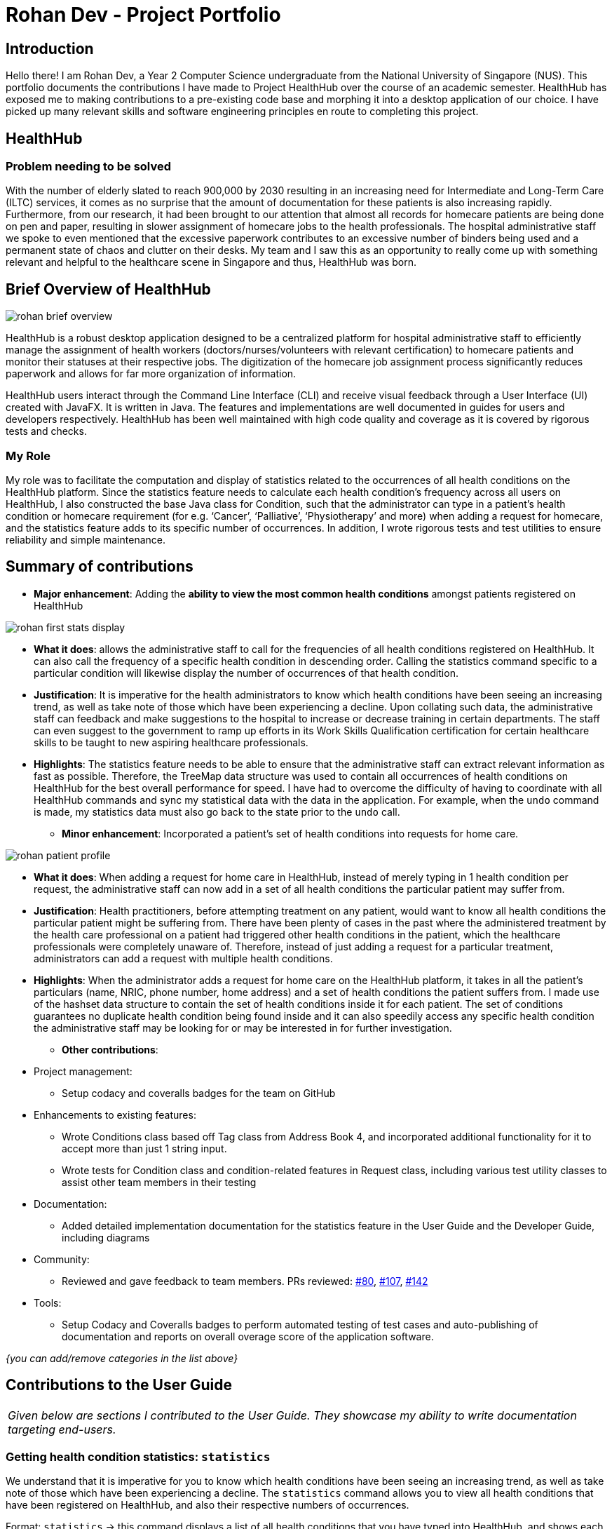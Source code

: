 = Rohan Dev - Project Portfolio
:site-section: AboutUs
:imagesDir: ../images
:stylesDir: ../stylesheets

== Introduction

Hello there! I am Rohan Dev, a Year 2 Computer Science undergraduate from the National University of Singapore (NUS).
This portfolio documents the contributions I have made to Project HealthHub over the course of an academic semester.
HealthHub has exposed me to making contributions to a pre-existing code base and morphing it into a desktop application
of our choice. I have picked up many relevant skills and software engineering principles en route to completing this
project.

== HealthHub

=== Problem needing to be solved

With the number of elderly slated to reach 900,000 by 2030 resulting in an increasing need for Intermediate and
Long-Term Care (ILTC) services, it comes as no surprise that the amount of documentation for these patients is also
increasing rapidly. Furthermore, from our research, it had been brought to our attention that almost all records for
homecare patients are being done on pen and paper, resulting in slower assignment of homecare jobs to the health
professionals. The hospital administrative staff we spoke to even mentioned that the excessive paperwork contributes to
an excessive number of binders being used and a permanent state of chaos and clutter on their desks. My team and I saw
this as an opportunity to really come up with something relevant and helpful to the healthcare scene in Singapore and
thus, HealthHub was born.

== Brief Overview of HealthHub

image::rohan_brief_overview.PNG[]

HealthHub is a robust desktop application designed to be a centralized platform for hospital administrative staff to
efficiently manage the assignment of health workers (doctors/nurses/volunteers with relevant certification) to homecare
patients and monitor their statuses at their respective jobs. The digitization of the homecare job assignment process
significantly reduces paperwork and allows for far more organization of information.

HealthHub users interact through the Command Line Interface (CLI) and receive visual feedback through a User Interface
(UI) created with JavaFX. It is written in Java. The features and implementations are well documented in guides for
users and developers respectively. HealthHub has been well maintained with high code quality and coverage as it is
covered by rigorous tests and checks.

=== My Role

My role was to facilitate the computation and display of statistics related to the occurrences of all health conditions
on the HealthHub platform. Since the statistics feature needs to calculate each health condition’s frequency across all
users on HealthHub, I also constructed the base Java class for Condition, such that the administrator can type in a
patient’s health condition or homecare requirement (for e.g. ‘Cancer’, ‘Palliative’, ‘Physiotherapy’ and more) when
adding a request for homecare, and the statistics feature adds to its specific number of occurrences. In addition, I
wrote rigorous tests and test utilities to ensure reliability and simple maintenance.

== Summary of contributions

* *Major enhancement*: Adding the *ability to view the most common health conditions* amongst patients registered on HealthHub

image::rohan_first_stats_display.PNG[]

** *What it does*: allows the administrative staff to call for the frequencies of all health conditions registered on HealthHub. It can also call the frequency of a specific health condition in descending order. Calling the statistics command specific to a particular condition will likewise display the number of occurrences of that health condition.
** *Justification*: It is imperative for the health administrators to know which health conditions have been seeing an increasing trend, as well as take note of those which have been experiencing a decline. Upon collating such data, the administrative staff can feedback and make suggestions to the hospital to increase or decrease training in certain departments. The staff can even suggest to the government to ramp up efforts in its Work Skills Qualification certification for certain healthcare skills to be taught to new aspiring healthcare professionals.
** *Highlights*: The statistics feature needs to be able to ensure that the administrative staff can extract relevant information as fast as possible. Therefore, the TreeMap data structure was used to contain all occurrences of health conditions on HealthHub for the best overall performance for speed. I have had to overcome the difficulty of having to coordinate with all HealthHub commands and sync my statistical data with the data in the application. For example, when the `undo` command is made, my statistics data must also go back to the state prior to the `undo` call.

* *Minor enhancement*: Incorporated a patient’s set of health conditions into requests for home care.

image::rohan_patient_profile.PNG[]

** *What it does*: When adding a request for home care in HealthHub, instead of merely typing in 1 health condition per request, the administrative staff can now add in a set of all health conditions the particular patient may suffer from.
** *Justification*: Health practitioners, before attempting treatment on any patient, would want to know all health conditions the particular patient might be suffering from. There have been plenty of cases in the past where the administered treatment by the health care professional on a patient had triggered other health conditions in the patient, which the healthcare professionals were completely unaware of. Therefore, instead of just adding a request for a particular treatment, administrators can add a request with multiple health conditions.
** *Highlights*: When the administrator adds a request for home care on the HealthHub platform, it takes in all the patient’s particulars (name, NRIC, phone number, home address) and a set of health conditions the patient suffers from. I made use of the hashset data structure to contain the set of health conditions inside it for each patient. The set of conditions guarantees no duplicate health condition being found inside and it can also speedily access any specific health condition the administrative staff may be looking for or may be interested in for further investigation.

* *Other contributions*:

** Project management:
*** Setup codacy and coveralls badges for the team on GitHub
** Enhancements to existing features:
*** Wrote Conditions class based off Tag class from Address Book 4, and incorporated additional functionality for it to accept more than just 1 string input.
*** Wrote tests for Condition class and condition-related features in Request class, including various test utility classes to assist other team members in their testing
** Documentation:
*** Added detailed implementation documentation for the statistics feature in the User Guide and the Developer Guide, including diagrams
** Community:
*** Reviewed and gave feedback to team members. PRs reviewed: https://github.com[#80], https://github.com[#107], https://github.com[#142]
** Tools:
*** Setup Codacy and Coveralls badges to perform automated testing of test cases and auto-publishing of documentation and reports on overall overage score of the application software.

_{you can add/remove categories in the list above}_

== Contributions to the User Guide

|===
|_Given below are sections I contributed to the User Guide. They showcase my ability to write documentation targeting end-users._
|===

=== Getting health condition statistics: `statistics`

We understand that it is imperative for you to know which health conditions have been seeing an increasing trend, as
well as take note of those which have been experiencing a decline. The `statistics` command allows you to view all
health conditions that have been registered on HealthHub, and also their respective numbers of occurrences.

Format: `statistics` -> this command displays a list of all health conditions that you have typed into HealthHub, and
shows each health condition’s related number of occurrences.

[NOTE]
====
`statistics` will only show any useful information related to frequency of health conditions after you have added at least
1 request for homecare on HealthHub. If there are no homecare requests made, the statistics panel will display the
following:
====

image::empty_statistics.PNG[]

Example of usage:

Let’s say that no commands have been issued yet and HealthHub is on a clean slate with no prior records of requests.
Suppose as an administrative staff, you input the following commands as your first 2 requests for home care into
HealthHub:

`add request n/John Doe i/S8974421C p/98765432 a/123 Brick Road, #01-01 dt/01-01-2019 14:50:00 c/Diabetes
c/Physiotherapy`

`add request n/Dohn Joe i/S9874421C p/98675432 a/Sheares Hall, #01-01 dt/06-05-2019 10:10:00 c/AIDS c/Physiotherapy`

You can then subsequently type in the following command:

`statistics`

Voila! A list of health conditions (namely, the ones which were typed in the 2 abovementioned requests Physiotherapy,
Diabetes, AIDS) will be generated and will be displayed in descending order of occurrences. The following screen is what
you can expect to see after typing in the 3 commands.

image::normal_statistics.PNG[]

==== Updating of statistics

Every time you decide to add a request, edit a request, delete a request or even undo and redo a request, it is
important that the statistics display automatically keeps updating itself so that real-time accurate data is always
showed whenever you type in `statistics`

Example of usage:

Let’s assume you still have the requests of John Doe and Dohn Joe (requests that you had placed into HealthHub from the
previous section) in the request panel. You just received news that John Doe’s mobility has miraculously improved and
you no longer need to tag him with the ‘Physiotherapy’ health condition in his health request record. You, thus, decided
to edit John Doe’s health conditions from Diabetes and Physiotherapy to just Diabetes by issuing the following command:

`edit r 1 c/Diabetes`

image::statistics_before_edit.PNG[]

You can then subsequently type in the following command to gather accurate statistical data,
which reflects the deletion of one of the ‘Physiotherapy’ health conditions:

`statistics`

image::statistics_after_edit.PNG[]

After issuing the aforementioned commands, you now receive news that John Doe had not really recovered entirely yet,
and he still requires Physiotherapy treatment. Fret not! You can always issue the `undo` command to revert your changes to
John’s earlier set of health conditions (Physiotherapy and Diabetes) and then the `statistics` command to view the new
data.

In essence, the `statistics` command is fully integrated with all request-related commands (`add`, `edit`, `delete`,
`undo`, `redo`, `clr`) in its pursuit of always providing accurate, real-time statistical information.

==== Application of `statistics` in the workplace

Upon collating such data, you can feedback and make suggestions to the hospital to increase or decrease training in
certain departments. Furthermore, you can even use this data as a basis for the health sector to ramp up efforts in its
Work Skills Qualification certification for certain healthcare skills to be taught to new aspiring healthcare
professionals.

== Contributions to the Developer Guide

|===
|_Given below are sections I contributed to the Developer Guide. They showcase my ability to write technical documentation and the technical depth of my contributions to the project._
|===

=== Statistics Feature

The statistics mechanism is facilitated by Statistics class, which is a public Java class containing a private static
TreeMap data structure and a private static LinkedHashMap data structure. The TreeMap contains key-value pairs, with the
names of health conditions as keys and the number of occurrences of each health condition as corresponding values. The
key-value pairs in the TreeMap are ordered in lexicographical order, whereas the LinkedHashMap is ordered in descending
order by value.

The statistics feature is called every time the user decides to use any request-related commands (such as `add request`,
`edit r`, `delete r`, `undo`, `redo`, `clr`) since statistics need to keep track of every change in the frequency of all health
conditions. Therefore, the Statistics class also carries out the following operations:

•	updateStatistics(): updates statistics with new health condition-related data after add or edit commands are called
by the user.
•	deleteStatistics(): updates statistics by specifically removing the health condition-related data that need to be
removed after the user calls the delete function.
•	sortStatistics(): sorts statistics by value in descending order of the number of occurrences of each health
conditions, and puts the ordered key-value pairs into sortedMap
•	undoRedoStatistics(): clears statistics and sortedMap completely and uses an ObservableList of all requests in the
request book to extract all the health conditions and their related number of occurrences. These health conditions and
their statistics are then added back to statistics and sortedMap
•	clearStatistics(): renders both statistics and sortedMap empty after the user calls for the clr operation
•	getConditionStatistics(): when the user specifically wants to know the number of occurrences for a particular health
condition

Given below is an example of a usage scenario and how the statistics command is executed at each step:

1.	Starting up HealthHub: The user launches HealthHub for the first time. The `statistics` and `sortedMap` will be
initialized as an empty TreeMap and an empty LinkedHashMap respectively.

2.	Issuing Add Request Command: The user executes `add request n/John Doe i/S8974421C p/98765432 a/123 Brick Road,
#01-01 dt/01-01-2019 14:50:00 c/Diabetes c/Physiotherapy` command to add John Doe to the request book. The
aforementioned command also calls updateStatistics(), which takes in a Set<Condition> containing Diabetes Condition and
Physiotherapy Condition, and adds an occurrence of one each to  statistics. sortStatistics() is then subsequently called
to order the health conditions by value in sortedMap.

3.	Issuing Edit Request Command: The user executes `edit r 1 c/Diabetes` command to make changes to the first request
on the request panel in HealthHub. The aforementioned command also calls deleteStatistics(), which removes the
statistics of health conditions of the first request in  statistics. updateStatistics() is then subsequently called to
add the new health condition (which in this case is just Diabetes) to statistics.  sortStatistics() is lastly called to
order the health conditions by value in sortedMap.
4.	Issuing Undo Request Command: The user executes `undo` command to reverse his earlier `edit r 1 c/Diabetes` command.
The aforementioned commands calls undoRedoStatistics(). This method first clears statistics and sortedMap, and then
takes an ObservableList of all requests from the request book. All health conditions are retrieved from the requests,
and are used to update statistics and sortedMap.

The following sequence shows how the statistics operation works when called by LogicManager:

image::statistics_command_sequence.png[]

The following activity diagram summarizes what happens when a HealthHub user executes a new command:

image::statistics_activity_diagram.png[]

==== Design Considerations

[width="100%",cols="1, 5, 5",options="header"]
|=======================================================================
| Aspect
| Alternative 1
| Alternative 2

| Choice of data structure for statistics and sortedMap
| statistics: use TreeMap

  sortedMap: use LinkedHashMap

*Advantages*:

1.	Very fast retrieval of information with the TreeMap; guaranteed O(lgn) time complexity for containsKey, get, put,
remove operations.

2.	TreeMap entries are sorted in the natural ordering of its keys.

3.	Having 2 separate data structures (1 to contain alphabetically arranged health conditions and 1 to contain sorted
conditions by value) aids in the quicker retrieval of data


*Disadvantages*:

1.	Space costly to have 2 separate data structures containing the same information but in different orders

| Use any other reasonable data structure like an ArrayList or a LinkedList

*Advantages*:

1.	Very easy to implement and understand

2.	Space-efficient to have only 1 list of health conditions and their corresponding number of occurrences

*Disadvantages*:

1.	Will need to create another wrapper class around Conditions and their number of occurrences since lists do not allow
for key-value pairing

2.	Retrieval of information for common operations like getting statistics for a particular condition may not be very
fast

|=======================================================================

Decision to go with Alternative 1: The team prioritized speed over space since in hospitals, should they want to
implement HealthHub, will not have an issue with having memory constraints. But they would definitely want to retrieve
data as fast as possible. Moreover, Alternative 1 seems far more scalable for future developments

[width="100%",cols="1, 5, 5",options="header"]
|=======================================================================
| Aspect
| Alternative 1
| Alternative 2

| How `statistics` executes
| The system saves an internal copy of statistics in its storage like a StatisticsBook, modelled after RequestBook or
HealthWorkerBook

*Advantages*:

  1.	When HealthHub is closed and reopened, the old statistics will still exist.

*Disadvantages*:

  1.	Takes up memory space since statistics will now need to be stored as .json files

  2.	Speed of retrieval will be lower since HealthHub will need to dig into its storage for data

| Make the statistics class a static class.

*Advantages*:

1.	Easier to implement; entirely removes the need for making storage files

2.	Speed of retrieval of data will be faster since it does not constantly need to keep digging into storage files

*Disadvantages*:

1.	When HealthHub is closed and reopened, the old statistics will disappear since they have not been stored.

|=======================================================================

Decision to go with Alternative 2:  Since RequestBook was already being stored in the storage component of HealthHub,
I found it redundant and space-inefficient to have to create another StatisticsBook to store statistical data, since all
of my statistical information can be found from the requests stored in RequestBook. I made sure that whenever
request-related commands were being executed (add, edit, delete, undo, redo, clr) statistics was also being updated in
tandem so that the statistical data was always accurate in real-time.

To address the issue of losing statistical data upon closing down and reopening HealthHub, I have ensured that
statistics and sortedMap are initialized with latest data from the RequestBook during the init() method in the MainApp.

